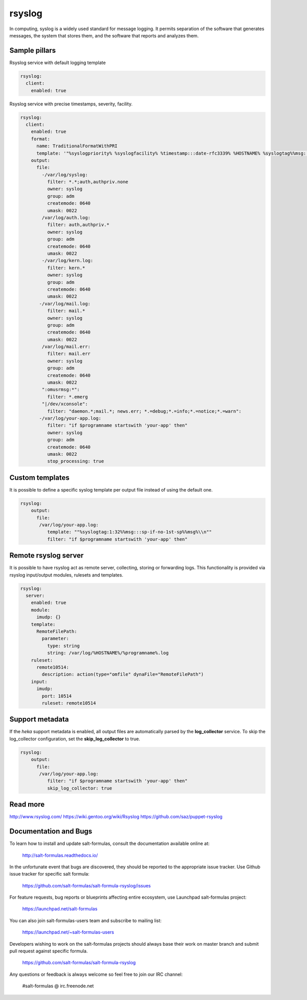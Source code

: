 
==================================
rsyslog
==================================

In computing, syslog is a widely used standard for message logging. It permits separation of the software that generates messages, the system that stores them, and the software that reports and analyzes them.

Sample pillars
==============

Rsyslog service with default logging template

.. code-block:: yaml

    rsyslog:
      client:
        enabled: true


Rsyslog service with precise timestamps, severity, facility.

.. code-block:: yaml

    rsyslog:
      client:
        enabled: true
        format:
          name: TraditionalFormatWithPRI
          template: '"%syslogpriority% %syslogfacility% %timestamp:::date-rfc3339% %HOSTNAME% %syslogtag%%msg:::sp-if-no-1st-sp%%msg:::drop-last-lf%\n"'
        output:
          file:
            -/var/log/syslog:
              filter: *.*;auth,authpriv.none
              owner: syslog
              group: adm
              createmode: 0640
              umask: 0022
            /var/log/auth.log:
              filter: auth,authpriv.*
              owner: syslog
              group: adm
              createmode: 0640
              umask: 0022
            -/var/log/kern.log:
              filter: kern.*
              owner: syslog
              group: adm
              createmode: 0640
              umask: 0022
           -/var/log/mail.log:
              filter: mail.*
              owner: syslog
              group: adm
              createmode: 0640
              umask: 0022
            /var/log/mail.err:
              filter: mail.err
              owner: syslog
              group: adm
              createmode: 0640
              umask: 0022
            ":omusrmsg:*":
              filter: *.emerg
            "|/dev/xconsole":
              filter: "daemon.*;mail.*; news.err; *.=debug;*.=info;*.=notice;*.=warn":
           -/var/log/your-app.log:
              filter: "if $programname startswith 'your-app' then"
              owner: syslog
              group: adm
              createmode: 0640
              umask: 0022
              stop_processing: true

Custom templates
================

It is possible to define a specific syslog template per output file instead of
using the default one.

.. code-block:: yaml

    rsyslog:
        output:
          file:
           /var/log/your-app.log:
              template: ""%syslogtag:1:32%%msg:::sp-if-no-1st-sp%%msg%\\n""
              filter: "if $programname startswith 'your-app' then"

Remote rsyslog server
=====================

It is possible to have rsyslog act as remote server, collecting, storing or forwarding logs.
This functionality is provided via rsyslog input/output modules, rulesets and templates.

.. code-block:: yaml

    rsyslog:
      server:
        enabled: true
        module:
          imudp: {}
        template:
          RemoteFilePath:
            parameter:
              type: string
              string: /var/log/%HOSTNAME%/%programname%.log
        ruleset:
          remote10514:
            description: action(type="omfile" dynaFile="RemoteFilePath")
        input:
          imudp:
            port: 10514
            ruleset: remote10514
          
  

Support metadata
================

If the *heka* support metadata is enabled, all output files are automatically
parsed by the **log_collector** service.
To skip the log_collector configuration, set the **skip_log_collector** to true.

.. code-block:: yaml

    rsyslog:
        output:
          file:
           /var/log/your-app.log:
              filter: "if $programname startswith 'your-app' then"
              skip_log_collector: true

Read more
=========

http://www.rsyslog.com/
https://wiki.gentoo.org/wiki/Rsyslog
https://github.com/saz/puppet-rsyslog

Documentation and Bugs
======================

To learn how to install and update salt-formulas, consult the documentation
available online at:

    http://salt-formulas.readthedocs.io/

In the unfortunate event that bugs are discovered, they should be reported to
the appropriate issue tracker. Use Github issue tracker for specific salt
formula:

    https://github.com/salt-formulas/salt-formula-rsyslog/issues

For feature requests, bug reports or blueprints affecting entire ecosystem,
use Launchpad salt-formulas project:

    https://launchpad.net/salt-formulas

You can also join salt-formulas-users team and subscribe to mailing list:

    https://launchpad.net/~salt-formulas-users

Developers wishing to work on the salt-formulas projects should always base
their work on master branch and submit pull request against specific formula.

    https://github.com/salt-formulas/salt-formula-rsyslog

Any questions or feedback is always welcome so feel free to join our IRC
channel:

    #salt-formulas @ irc.freenode.net
